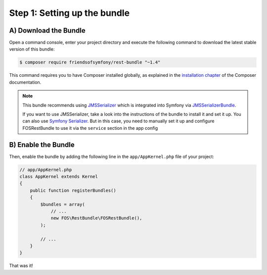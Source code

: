 Step 1: Setting up the bundle
=============================

A) Download the Bundle
----------------------

Open a command console, enter your project directory and execute the
following command to download the latest stable version of this bundle:

.. code-block:: bash

    $ composer require friendsofsymfony/rest-bundle "~1.4"

This command requires you to have Composer installed globally, as explained
in the `installation chapter`_ of the Composer documentation.

.. note::

    This bundle recommends using `JMSSerializer`_ which is integrated into Symfony
    via `JMSSerializerBundle`_.

    If you want to use JMSSerializer, take a look into the instructions of the
    bundle to install it and set it up. You can also use `Symfony Serializer`_.
    But in this case, you need to manually set it up and configure FOSRestBundle
    to use it via the ``service`` section in the app config

B) Enable the Bundle
--------------------

Then, enable the bundle by adding the following line in the ``app/AppKernel.php``
file of your project:

.. code-block:: php

    // app/AppKernel.php
    class AppKernel extends Kernel
    {
        public function registerBundles()
        {
            $bundles = array(
                // ...
                new FOS\RestBundle\FOSRestBundle(),
            );
        
            // ...
        }
    }

That was it!

.. _`installation chapter`: https://getcomposer.org/doc/00-intro.md
.. _`JMSSerializer`: https://github.com/schmittjoh/serializer
.. _`JMSSerializerBundle`: https://github.com/schmittjoh/JMSSerializerBundle
.. _`Symfony Serializer`: https://github.com/symfony/Serializer
